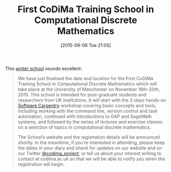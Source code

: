 #+TITLE: First CoDiMa Training School in Computational Discrete Mathematics
#+BLOG: wordpress
#+POSTID: 1191
#+DATE: [2015-09-08 Tue 21:05]
#+OPTIONS: toc:nil num:nil todo:nil pri:nil tags:nil ^:nil
#+CATEGORY: Sage
#+TAGS: sage, gap 
#+DESCRIPTION:

This [[http://www.codima.ac.uk/2015/09/06/first-codima-training-school-in-computational-discrete-mathematics/][winter school]] sounds excellent:

#+BEGIN_QUOTE
We have just finalised the date and location for the First CoDiMa Training School in Computational Discrete Mathematics which will take place at the University of Manchester on November 16th-20th, 2015. This school is intended for post-graduate students and researchers from UK institutions. It will start with the 2-days hands-on [[http://software-carpentry.org/][Software Carpentry]] workshop covering basic concepts and tools, including working with the command line, version control and task automation, continued with introductions to GAP and SageMath systems, and followed by the series of lectures and exercise classes on a selection of topics in computational discrete mathematics. 

The School’s website and the registration details will be announced shortly. In the meantime, if you’re interested in attending, please keep the dates in your diary and check for updates on our website and on our Twitter [[https://twitter.com/codima_project][@codima_project]], or tell us about your interest writing to contact at codima.ac.uk so that we will be able to notify you when the registration will begin.
#+END_QUOTE

